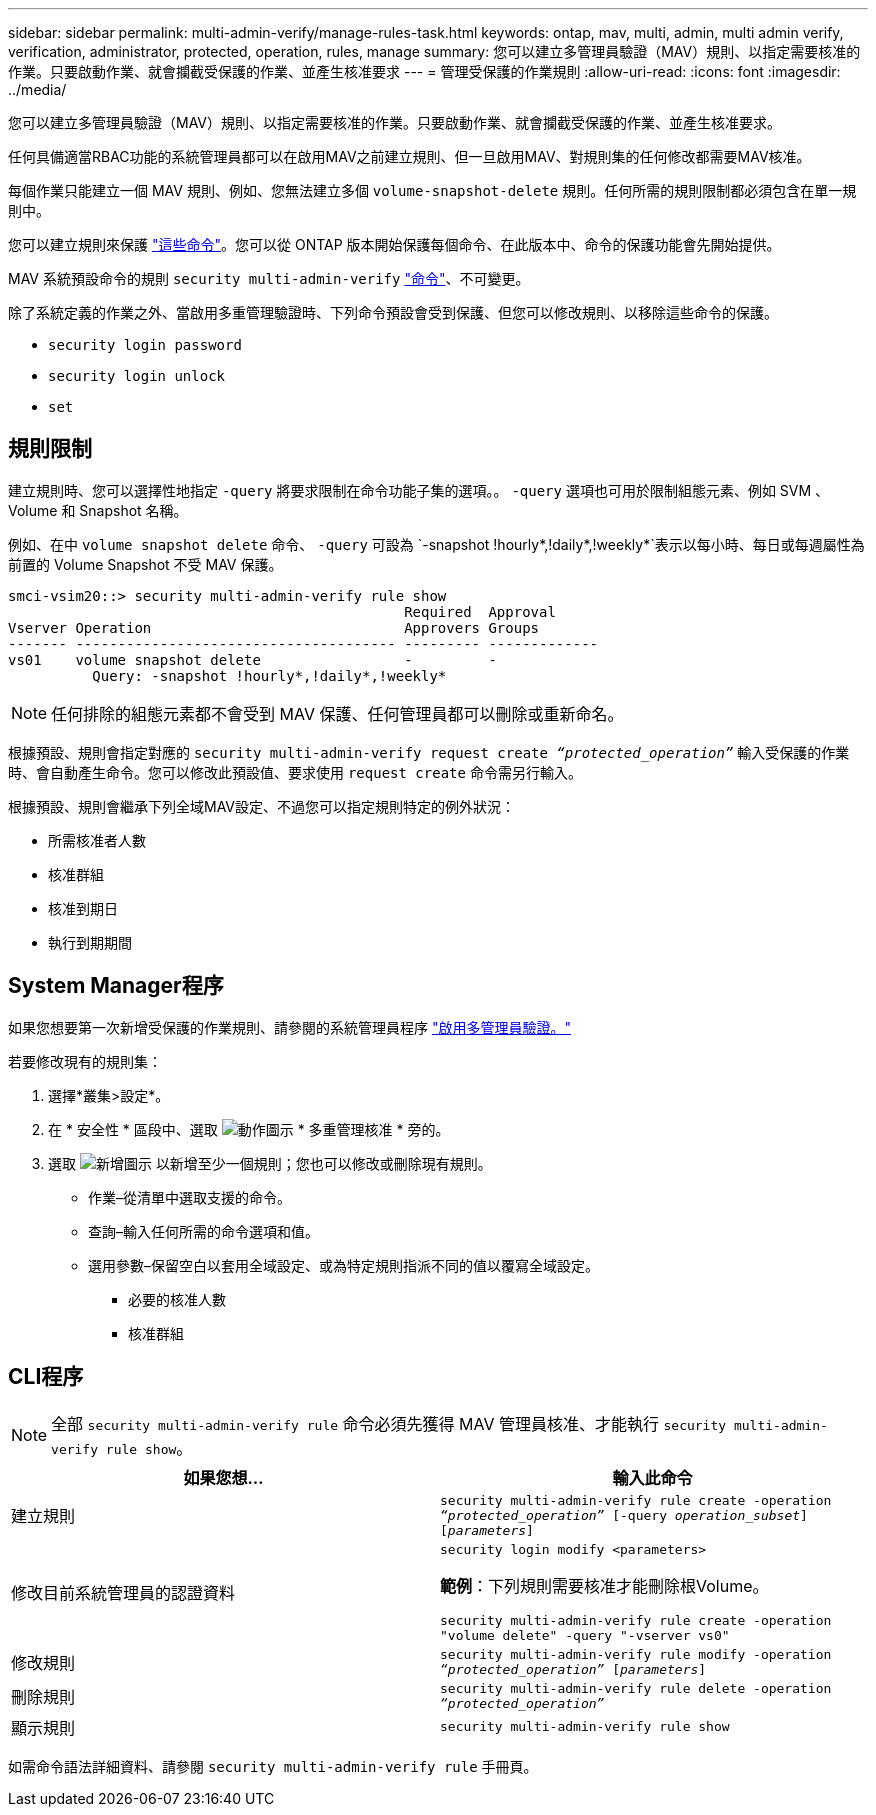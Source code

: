 ---
sidebar: sidebar 
permalink: multi-admin-verify/manage-rules-task.html 
keywords: ontap, mav, multi, admin, multi admin verify, verification, administrator, protected, operation, rules, manage 
summary: 您可以建立多管理員驗證（MAV）規則、以指定需要核准的作業。只要啟動作業、就會攔截受保護的作業、並產生核准要求 
---
= 管理受保護的作業規則
:allow-uri-read: 
:icons: font
:imagesdir: ../media/


[role="lead"]
您可以建立多管理員驗證（MAV）規則、以指定需要核准的作業。只要啟動作業、就會攔截受保護的作業、並產生核准要求。

任何具備適當RBAC功能的系統管理員都可以在啟用MAV之前建立規則、但一旦啟用MAV、對規則集的任何修改都需要MAV核准。

每個作業只能建立一個 MAV 規則、例如、您無法建立多個 `volume-snapshot-delete` 規則。任何所需的規則限制都必須包含在單一規則中。

您可以建立規則來保護 link:../multi-admin-verify/index.html#rule-protected-commands["這些命令"]。您可以從 ONTAP 版本開始保護每個命令、在此版本中、命令的保護功能會先開始提供。

MAV 系統預設命令的規則 `security multi-admin-verify` link:../multi-admin-verify/index.html#system-defined-rules["命令"]、不可變更。

除了系統定義的作業之外、當啟用多重管理驗證時、下列命令預設會受到保護、但您可以修改規則、以移除這些命令的保護。

* `security login password`
* `security login unlock`
* `set`




== 規則限制

建立規則時、您可以選擇性地指定 `-query` 將要求限制在命令功能子集的選項。。 `-query` 選項也可用於限制組態元素、例如 SVM 、 Volume 和 Snapshot 名稱。

例如、在中 `volume snapshot delete` 命令、 `-query` 可設為 `-snapshot !hourly*,!daily*,!weekly*`表示以每小時、每日或每週屬性為前置的 Volume Snapshot 不受 MAV 保護。

[listing]
----
smci-vsim20::> security multi-admin-verify rule show
                                               Required  Approval
Vserver Operation                              Approvers Groups
------- -------------------------------------- --------- -------------
vs01    volume snapshot delete                 -         -
          Query: -snapshot !hourly*,!daily*,!weekly*
----

NOTE: 任何排除的組態元素都不會受到 MAV 保護、任何管理員都可以刪除或重新命名。

根據預設、規則會指定對應的 `security multi-admin-verify request create _“protected_operation”_` 輸入受保護的作業時、會自動產生命令。您可以修改此預設值、要求使用 `request create` 命令需另行輸入。

根據預設、規則會繼承下列全域MAV設定、不過您可以指定規則特定的例外狀況：

* 所需核准者人數
* 核准群組
* 核准到期日
* 執行到期期間




== System Manager程序

如果您想要第一次新增受保護的作業規則、請參閱的系統管理員程序 link:enable-disable-task.html#system-manager-procedure["啟用多管理員驗證。"]

若要修改現有的規則集：

. 選擇*叢集>設定*。
. 在 * 安全性 * 區段中、選取 image:icon_gear.gif["動作圖示"] * 多重管理核准 * 旁的。
. 選取 image:icon_add.gif["新增圖示"] 以新增至少一個規則；您也可以修改或刪除現有規則。
+
** 作業–從清單中選取支援的命令。
** 查詢–輸入任何所需的命令選項和值。
** 選用參數–保留空白以套用全域設定、或為特定規則指派不同的值以覆寫全域設定。
+
*** 必要的核准人數
*** 核准群組








== CLI程序


NOTE: 全部 `security multi-admin-verify rule` 命令必須先獲得 MAV 管理員核准、才能執行 `security multi-admin-verify rule show`。

[cols="50,50"]
|===
| 如果您想… | 輸入此命令 


| 建立規則  a| 
`security multi-admin-verify rule create -operation _“protected_operation”_ [-query _operation_subset_] [_parameters_]`



| 修改目前系統管理員的認證資料  a| 
`security login modify <parameters>`

*範例*：下列規則需要核准才能刪除根Volume。

`security multi-admin-verify rule create  -operation "volume delete" -query "-vserver vs0"`



| 修改規則  a| 
`security multi-admin-verify rule modify -operation _“protected_operation”_ [_parameters_]`



| 刪除規則  a| 
`security multi-admin-verify rule delete -operation _“protected_operation”_`



| 顯示規則  a| 
`security multi-admin-verify rule show`

|===
如需命令語法詳細資料、請參閱 `security multi-admin-verify rule` 手冊頁。

